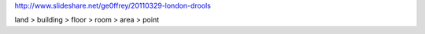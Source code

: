 
http://www.slideshare.net/ge0ffrey/20110329-london-drools


land > building > floor > room > area > point
